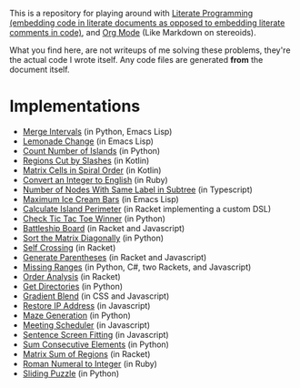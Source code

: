 This is a repository for playing around with [[https://en.wikipedia.org/wiki/Literate_programming][Literate Programming (embedding code in literate documents as opposed to embedding literate comments in code)]], and [[https://orgmode.org/][Org Mode]] (Like Markdown on stereoids).

What you find here, are not writeups of me solving these problems, they're the actual code I wrote itself. Any code files are generated *from* the document itself.

* Implementations

- [[./merge-intervals][Merge Intervals]] (in Python, Emacs Lisp)
- [[./lemonade-change][Lemonade Change]] (in Emacs Lisp)
- [[./count-number-of-islands][Count Number of Islands]] (in Python)
- [[./regions-cut-by-slashes][Regions Cut by Slashes]] (in Kotlin)
- [[./spiral-matrix-path][Matrix Cells in Spiral Order]] (in Kotlin)
- [[./integer-to-english][Convert an Integer to English]] (in Ruby)
- [[./number-of-nodes-with-same-label-in-subtree][Number of Nodes With Same Label in Subtree]] (in Typescript)
- [[./maximum-ice-cream-bars][Maximum Ice Cream Bars]] (in Emacs Lisp)
- [[./island-perimeter][Calculate Island Perimeter]] (in Racket implementing a custom DSL)
- [[./tic-tac-toe-game][Check Tic Tac Toe Winner]] (in Python)
- [[./battleship-board][Battleship Board]] (in Racket and Javascript)
- [[./sort-matrix-diagonally][Sort the Matrix Diagonally]] (in Python)
- [[./self-crossing][Self Crossing]] (in Racket)
- [[./generate-parentheses][Generate Parentheses]] (in Racket and Javascript)
- [[./missing-ranges][Missing Ranges]] (in Python, C#, two Rackets, and Javascript)
- [[./order-analysis][Order Analysis]] (in Racket)
- [[./get-directories][Get Directories]] (in Python)
- [[./gradient-blend][Gradient Blend]] (in CSS and Javascript)
- [[./restore-ip-address][Restore IP Address]] (in Javascript)
- [[./maze-generation][Maze Generation]] (in Python)
- [[./meeting-scheduler][Meeting Scheduler]] (in Javascript)
- [[./sentence-screen-fitting][Sentence Screen Fitting]] (in Javascript)
- [[./sum-consecutive-elements][Sum Consecutive Elements]] (in Python)
- [[./matrix-sum-of-region][Matrix Sum of Regions]] (in Racket)
- [[./roman-to-integer][Roman Numeral to Integer]] (in Ruby)
- [[./sliding-puzzle][Sliding Puzzle]] (in Python)
